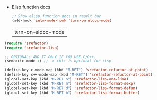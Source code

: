    - Elisp function docs
     #+BEGIN_SRC emacs-lisp
       ;; Show elisp function docs in result bar
       (add-hook 'ielm-mode-hook 'turn-on-eldoc-mode)
     #+END_SRC

     #+RESULTS:
     | turn-on-eldoc-mode |

#+BEGIN_SRC emacs-lisp
(require 'srefactor)
(require 'srefactor-lisp)

;; OPTIONAL: ADD IT ONLY IF YOU USE C/C++.
(semantic-mode 1) ;; -> this is optional for Lisp

(define-key c-mode-map (kbd "M-RET") 'srefactor-refactor-at-point)
(define-key c++-mode-map (kbd "M-RET") 'srefactor-refactor-at-point)
(global-set-key (kbd "M-RET o") 'srefactor-lisp-one-line)
(global-set-key (kbd "M-RET m") 'srefactor-lisp-format-sexp)
(global-set-key (kbd "M-RET d") 'srefactor-lisp-format-defun)
(global-set-key (kbd "M-RET b") 'srefactor-lisp-format-buffer)
#+END_SRC

#+RESULTS:
: srefactor-lisp-format-buffer
